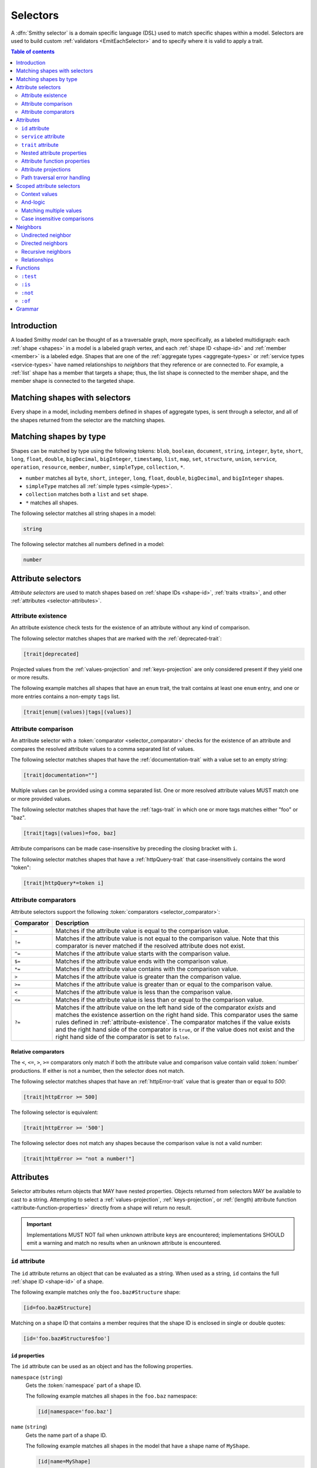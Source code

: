.. _selectors:

=========
Selectors
=========

A :dfn:`Smithy selector` is a domain specific language (DSL) used to match
specific shapes within a model. Selectors are used to build custom
:ref:`validators <EmitEachSelector>` and to specify where it is valid to
apply a trait.

.. contents:: Table of contents
    :depth: 2
    :local:
    :backlinks: none


Introduction
============

A loaded Smithy *model* can be thought of as a traversable graph, more
specifically, as a labeled multidigraph: each :ref:`shape <shapes>` in a model
is a labeled graph vertex, and each :ref:`shape ID <shape-id>` and
:ref:`member <member>` is a labeled edge. Shapes that are one of the
:ref:`aggregate types <aggregate-types>` or :ref:`service types <service-types>`
have named relationships to *neighbors* that they reference or are connected
to. For example, a :ref:`list` shape has a member that targets a shape; thus,
the list shape is connected to the member shape, and the member shape is
connected to the targeted shape.


Matching shapes with selectors
==============================

Every shape in a model, including members defined in shapes of aggregate types,
is sent through a selector, and all of the shapes returned from the selector
are the matching shapes.


Matching shapes by type
=======================

Shapes can be matched by type using the following tokens:
``blob``, ``boolean``, ``document``, ``string``, ``integer``, ``byte``,
``short``, ``long``, ``float``, ``double``, ``bigDecimal``, ``bigInteger``,
``timestamp``, ``list``, ``map``, ``set``, ``structure``, ``union``,
``service``, ``operation``, ``resource``, ``member``, ``number``,
``simpleType``, ``collection``, ``*``.

* ``number`` matches all ``byte``, ``short``, ``integer``, ``long``, ``float``,
  ``double``, ``bigDecimal``, and ``bigInteger`` shapes.
* ``simpleType`` matches all :ref:`simple types <simple-types>`.
* ``collection`` matches both a ``list`` and ``set`` shape.
* ``*`` matches all shapes.

The following selector matches all string shapes in a model:

.. code-block:: none

    string

The following selector matches all numbers defined in a model:

.. code-block:: none

    number


Attribute selectors
===================

*Attribute selectors* are used to match shapes based on
:ref:`shape IDs <shape-id>`, :ref:`traits <traits>`, and other
:ref:`attributes <selector-attributes>`.


.. _attribute-existence:

Attribute existence
-------------------

An attribute existence check tests for the existence of an attribute without
any kind of comparison.

The following selector matches shapes that are marked with the
:ref:`deprecated-trait`:

.. code-block:: none

    [trait|deprecated]

Projected values from the :ref:`values-projection` and :ref:`keys-projection`
are only considered present if they yield one or more results.

The following example matches all shapes that have an ``enum`` trait,
the trait contains at least one ``enum`` entry, and one or more entries
contains a non-empty ``tags`` list.

.. code-block:: none

    [trait|enum|(values)|tags|(values)]


Attribute comparison
--------------------

An attribute selector with a :token:`comparator <selector_comparator>`
checks for the existence of an attribute and compares the resolved
attribute values to a comma separated list of values.

The following selector matches shapes that have the :ref:`documentation-trait`
with a value set to an empty string:

.. code-block:: none

    [trait|documentation=""]

Multiple values can be provided using a comma separated list. One or more
resolved attribute values MUST match one or more provided values.

The following selector matches shapes that have the :ref:`tags-trait` in
which one or more tags matches either "foo" or "baz".

.. code-block:: none

    [trait|tags|(values)=foo, baz]

Attribute comparisons can be made case-insensitive by preceding the closing
bracket with ``i``.

The following selector matches shapes that have a :ref:`httpQuery-trait`
that case-insensitively contains the word "token":

.. code-block:: none

    [trait|httpQuery*=token i]


Attribute comparators
---------------------

Attribute selectors support the following
:token:`comparators <selector_comparator>`:

.. list-table::
    :header-rows: 1
    :widths: 10 90

    * - Comparator
      - Description
    * - ``=``
      - Matches if the attribute value is equal to the comparison value.
    * - ``!=``
      - Matches if the attribute value is not equal to the comparison value.
        Note that this comparator is never matched if the resolved attribute
        does not exist.
    * - ``^=``
      - Matches if the attribute value starts with the comparison value.
    * - ``$=``
      - Matches if the attribute value ends with the comparison value.
    * - ``*=``
      - Matches if the attribute value contains with the comparison value.
    * - ``>``
      - Matches if the attribute value is greater than the comparison value.
    * - ``>=``
      - Matches if the attribute value is greater than or equal to the
        comparison value.
    * - ``<``
      - Matches if the attribute value is less than the comparison value.
    * - ``<=``
      - Matches if the attribute value is less than or equal to the
        comparison value.
    * - ``?=``
      - Matches if the attribute value on the left hand side of the comparator
        *exists* and matches the existence assertion on the right hand side.
        This comparator uses the same rules defined in :ref:`attribute-existence`.
        The comparator matches if the value exists and the right hand side of
        the comparator is ``true``, or if the value does not exist and the
        right hand side of the comparator is set to ``false``.


Relative comparators
~~~~~~~~~~~~~~~~~~~~

The ``<``, ``<=``, ``>``, ``>=`` comparators only match if both the attribute
value and comparison value contain valid :token:`number` productions. If
either is not a number, then the selector does not match.

The following selector matches shapes that have an :ref:`httpError-trait`
value that is greater than or equal to `500`:

.. code-block:: none

    [trait|httpError >= 500]

The following selector is equivalent:

.. code-block:: none

    [trait|httpError >= '500']

The following selector does not match any shapes because the comparison value
is not a valid number:

.. code-block:: none

    [trait|httpError >= "not a number!"]


.. _selector-attributes:

Attributes
==========

Selector attributes return objects that MAY have nested properties. Objects
returned from selectors MAY be available to cast to a string. Attempting
to select a :ref:`values-projection`, :ref:`keys-projection`, or
:ref:`(length) attribute function <attribute-function-properties>`
directly from a shape will return no result.

.. important::

    Implementations MUST NOT fail when unknown attribute keys are
    encountered; implementations SHOULD emit a warning and match no results
    when an unknown attribute is encountered.


``id`` attribute
----------------

The ``id`` attribute returns an object that can be evaluated as a string.
When used as a string, ``id`` contains the full :ref:`shape ID <shape-id>`
of a shape.

The following example matches only the ``foo.baz#Structure`` shape:

.. code-block:: none

    [id=foo.baz#Structure]

Matching on a shape ID that contains a member requires that the shape ID
is enclosed in single or double quotes:

.. code-block:: none

    [id='foo.baz#Structure$foo']


``id`` properties
~~~~~~~~~~~~~~~~~

The ``id`` attribute can be used as an object and has the
following properties.

``namespace`` (``string``)
    Gets the :token:`namespace` part of a shape ID.

    The following example matches all shapes in the ``foo.baz`` namespace:

    .. code-block:: none

        [id|namespace='foo.baz']
``name`` (``string``)
    Gets the name part of a shape ID.

    The following example matches all shapes in the model that have a shape
    name of ``MyShape``.

    .. code-block:: none

        [id|name=MyShape]
``member`` (``string``)
    Gets the member part of a shape ID (if available).

    The following example matches all members in the model that have a member
    name of ``foo``.

    .. code-block:: none

        [id|member=foo]
``(length)``
    The :ref:`(length) attribute function <attribute-function-properties>`
    returns the length of the :token:`absolute shape ID <absolute_shape_id>`
    as a string.

    The following example matches all shapes with an absolute shape ID that
    is longer than 100 characters:

    .. code-block:: none

        [id|(length) > 100]


``service`` attribute
---------------------

The ``service`` attribute is an object that is available for service shapes.
The following selector matches all service shapes:

.. code-block:: none

    [service]

The intent of the above selector is more clearly stated using the following
selector:

.. code-block:: none

    service

When compared to a string value, the ``service`` attribute returns an
empty string.


``service`` properties
~~~~~~~~~~~~~~~~~~~~~~

The ``service`` attribute contains the following properties:

``version`` (``string``)
    Gets the version property of a service shape if the shape is
    a service.

    The following example matches all service shapes that have a version
    property that starts with ``2018-``:

    .. code-block:: none

        [service|version^='2018-']
``(length)``
    Returns ``1``, the number of attribute supported by the service
    property.


``trait`` attribute
-------------------

The ``trait`` attribute returns an object that contains every trait applied
to a shape. Each key of the ``trait`` object is the absolute shape ID of a
trait applied to the shape, and each value is the value of the applied trait.

The following example matches all shapes that have the
:ref:`deprecated-trait`:

.. code-block:: none

    [trait|smithy.api#deprecated]

Traits in the ``smithy.api`` namespace MAY be retrieved from the ``trait``
object without a namespace.

.. code-block:: none

    [trait|deprecated]

Traits are converted to their serialized :token:`node <node_value>` form
when matching against their values. Only string, Boolean, and numeric
values can be compared with an expected value. Boolean values are converted
to "true" or "false". Numeric values are converted to their string
representation.

The following selector matches all shapes with the :ref:`error-trait` set to
``client``:

.. code-block:: none

    [trait|error=client]

The following selector matches all shapes with the :ref:`error-trait`, but
the trait is not set to ``client``:

.. code-block:: none

    [trait|error!=client]

The following selector matches all shapes with the :ref:`documentation-trait`
that have a value that contains "TODO" or "FIXME":

.. code-block:: none

    [trait|documentation *= TODO, FIXME]

.. note::

    When converted to a string, the ``trait`` attribute returns an
    empty string.

The ``(length)`` attribute function returns the number of traits applied to a
shape.

The following example matches all shapes with more than 10 traits applied to it:

.. code-block:: none

    [trait|(length) > 10]


Nested attribute properties
---------------------------

Nested properties of an object attribute can be selected using subsequent
pipe (``|``) delimited property names.

The following example matches all shapes that have a :ref:`range-trait`
with a ``min`` property set to ``1``:

.. code-block:: none

    [trait|range|min=1]


.. _attribute-function-properties:

Attribute function properties
-----------------------------

:token:`Attribute function properties <selector_function_property>` are used
to create :ref:`projections <attribute-projections>` and apply other
functions on attributes. Attributes support the following functions:

``(keys)``
    Creates a :ref:`keys-projection` on objects.
``(values)``
    Creates a :ref:`values-projection` on arrays and objects.
``(length)``
    Returns the number of elements in an array, the number of entries in an
    object, or the number of characters in a string.

    The following example matches shapes where the name of the shape is
    longer than 20 characters:

    .. code-block:: none

        [id|name|(length) > 20]

    The following example matches shapes where the :ref:`externalDocumentation-trait`
    has more than 10 entries:

    .. code-block:: none

        [trait|externalDocumentation|(length) > 10]

    The following example checks if any ``enum`` trait definition contains
    more than 100 tags:

    .. code-block:: none

        [trait|enum|(values)|tags|(length) > 100]

    The following example checks if any ``enum`` trait definition contains
    a tag that is longer than 20 characters:

    .. code-block:: none

        [trait|enum|(values)|tags|(values)|(length) > 20]

.. note::

    Attribute functions are not actual properties of an attribute. They are
    never yielded as part of the result of a ``(values)`` or ``(keys)``
    projection.


.. _attribute-projections:

Attribute projections
---------------------

*Attribute projections* are values that perform set intersections with other
values. A projection is formed using either the ``(values)`` or ``(keys)``
:token:`function-property <selector_function_property>`.


.. _values-projection:

``(values)`` projection
~~~~~~~~~~~~~~~~~~~~~~~

The ``(values)`` property creates a *projection* of all values contained
in a :token:`list <node_array>` or :token:`object <node_object>`. Each
element from the value currently being evaluated is used as a new value
to check subsequent properties against. A ``(values)`` projection on any
value other than an array or object yields no result.

The following example matches all shapes that have an :ref:`enum-trait`
that contains an enum definition with a ``tags`` property that is set to
``internal``:

.. code-block:: none

    [trait|enum|(values)|tags|(values)=internal]

The following example matches all shapes that have an :ref:`externalDocumentation-trait`
that has a value set to ``https://example.com``:

.. code-block:: none

    [trait|externalDocumentation|(values)='https://example.com']

The following selector matches every trait applied to a shape that is a string
that contains a '$' character:

.. code-block:: none

    [trait|(values)*='$']


.. _keys-projection:

``(keys)`` projection
~~~~~~~~~~~~~~~~~~~~~

The ``(keys)`` property creates a *projection* of all keys of an
:token:`object <node_object>`. Each key of the object currently being
evaluated is used as a new value to check subsequent properties against.
A ``(keys)`` projection on any value other than an object yields no
result.

The following example matches all shapes that have an ``externalDocumentation``
trait that has an entry named ``Homepage``:

.. code-block:: none

    [trait|externalDocumentation|(keys)=Homepage]

The following selector matches shapes that apply any traits in the
``smithy.example`` namespace:

.. code-block:: none

    [trait|(keys)^='smithy.example#']


Projection comparisons
~~~~~~~~~~~~~~~~~~~~~~

When a projection is compared against a scalar value, the comparison matches
if any value in the projection satisfies the comparator assertion against the
scalar value. When a projection is compared against another projection, the
comparison matches if any value in the left projection satisfies the
comparator when compared against any value in the right projection.


Path traversal error handling
-----------------------------

Implementations MUST tolerate expressions that do not perform a valid
traversal of an attribute. The following example attempts to descend into
non-existent properties of the :ref:`documentation-trait`. This example
MUST not cause an error and MUST match no shapes:

.. code-block:: none

    [trait|documentation|invalid|child=Hi]


Scoped attribute selectors
==========================

A :token:`scoped attribute selector <selector_scoped_attr>` is similar to an
attribute selector, but it allows multiple complex comparisons to be made
against a scoped attribute.


Context values
--------------

The first part of a scoped attribute selector is the attribute that is scoped
for the expression, followed by ``:``. The scoped attribute is accessed using
a :token:`context value <selector_context_value>` in the form of
``@{`` :token:`identifier` ``}``.

In the following example, the ``trait|range`` attribute is used as the scoped
attribute of the expression, and the selector matches all shapes marked with
the :ref:`range-trait` where the ``min`` value is greater than the ``max``
value:

.. code-block:: none

    [@trait|range: @{min} > @{max}]

The scope can also be set to the current shape being evaluated by omitting
an expression before the ":".

The following selector matches all shapes that are traits that apply
themselves as traits (for example, this matches `smithy.api#trait`,
`smithy.api#documentation`, etc.):

.. code-block:: none

    [trait|trait][@: @{trait|(keys)} = @{id}]

The ``(values)`` and ``(keys)`` projections MAY be used as the scoped
attribute context value. When the scoped attribute context value is a
projection, each flattened value of the projection is individually tested
against each assertion. If any value from the projection matches the
assertions, then the selector matches the shape.

The following selector matches shapes that have an :ref:`enum-trait` where one
or more of the enum definitions is both marked as ``deprecated`` and contains
an entry in its ``tags`` property named ``deprecated``.

.. code-block:: none

    [@trait|enum|(values):
        @{deprecated}=true &&
        @{tags|(values)}="deprecated"]


And-logic
---------

Selector assertions can be combined together using *and* statements with ``&&``.

The following selector matches all shapes with the :ref:`idRef-trait` that
set ``failWhenMissing`` to true and omit an ``errorMessage``:

.. code-block:: none

    [@trait|idRef: @{failWhenMissing}=true && @{errorMessage}?=false]


Matching multiple values
------------------------

Like non-scoped selectors, multiple values can be provided using a comma
separated list. One or more resolved attribute values MUST match one or more
provided values.

The following selector matches all shapes with the :ref:`httpApiKeyAuth-trait`
where the ``in`` property is ``header`` and the ``name`` property is neither
``x-api-token`` or ``authorization``:

.. code-block:: none

    [@trait|httpApiKeyAuth:
        @{name}=header &&
        @{in}!='x-api-token', 'authorization']


Case insensitive comparisons
----------------------------

The ``i`` token used before ``&&`` or the closing ``]`` makes a comparison
case-insensitive.

The following selector matches on the ``httpApiKeyAuth`` trait using
case-insensitive comparisons:

.. code-block:: none

    [@trait|httpApiKeyAuth:
        @{name}=header i &&
        @{in}!='x-api-token', 'authorization' i]

The following selector matches on the ``httpApiKeyAuth`` trait but only
uses a case-insensitive comparison on ``in``:

.. code-block:: none

    [@trait|httpApiKeyAuth:
        @{name}=header &&
        @{in}!='x-api-token', 'authorization' i]


Neighbors
=========

The *current shapes* evaluated by a selector are changed using a
:token:`selector_neighbor` token.


Undirected neighbor
-------------------

An :token:`undirected neighbor <selector_undirected_neighbor>` (``>``) changes
the current set of shapes to every shape that is connected to the current
shapes. For example, the following selector returns the key and value
members of every map:

.. code-block:: none

    map > member

Selectors can return just the key members or just the value members by adding
an attribute selector on the ``id|member``:

.. code-block:: none

    map > member[id|member=key]

Neighbors can be chained to traverse further into a shape. The following
selector returns strings that are targeted by list members:

.. code-block:: none

    list > member > string


Directed neighbors
------------------

The ``>`` neighbor selector is an *undirected* edge traversal. Sometimes a
directed edge traversal is necessary to match the appropriate shapes. For
example, the following selector returns the "bound", "input", "output",
and "errors" relationships of each operation:

.. code-block:: none

    operation > *

A directed edge traversal can be performed using the ``-[`` token followed
by a comma separated list of :ref:`relationships <selector-relationships>`,
followed by ``]->``. The following selector matches all structure
shapes referenced as operation input or output.

.. code-block:: none

    operation -[input, output]->

The ``:test`` function can be used to check if a shape has a named
relationship. The following selector matches all resource shapes that define
an identifier:

.. code-block:: none

    resource:test(-[identifier]->)

Relationships from a shape to the traits applied to the shape can be traversed
using a directed relationship named ``trait``. It is atypical to traverse
``trait`` relationships, therefore they are only yielded by selectors when
explicitly requested using a ``trait`` directed relationship. The following
selector finds all service shapes that have a protocol trait applied to it
(that is, a trait that is marked with the :ref:`protocolDefinition-trait`):

.. code-block:: none

    service:test(-[trait]-> [trait|protocolDefinition])


Recursive neighbors
-------------------

The ``~>`` neighbor selector finds all shapes that are recursively connected in
the closure of another shape.

The following selector finds all operations that are connected to a service
shape:

.. code-block:: none

    service ~> operation

The following selector finds all operations that do not have the :ref:`http-trait`
that are in the closure of a service marked with the ``aws.protocols#restJson``
trait:

.. code-block:: none

    service[trait|aws.protocols#restJson1] ~> operation:not([trait|http])


.. _selector-relationships:

Relationships
-------------

The table below lists the labeled directed relationships from each shape.

.. list-table::
    :header-rows: 1
    :widths: 15 15 70

    * - Shape
      - Relationship
      - Description
    * - service
      - operation
      - Each operation that is bound to a service.
    * - service
      - resource
      - Each resource that is bound to a service.
    * - resource
      - identifier
      - The identifier referenced by the resource (if specified).
    * - resource
      - operation
      - Each operation that is bound to a resource through the
        "operations", "create", "put", "read", "update", "delete", and "list"
        properties.
    * - resource
      - instanceOperation
      - Each operation that is bound to a resource through the
        "operations", "put", "read", "update", and "delete" properties.
    * - resource
      - collectionOperation
      - Each operation that is bound to a resource through the
        "collectionOperations", "create", and "list" properties.
    * - resource
      - resource
      - Each resource that is bound to a resource.
    * - resource
      - create
      - The operation referenced by the :ref:`create-lifecycle` property of
        a resource (if present).
    * - resource
      - read
      - The operation referenced by the :ref:`read-lifecycle` property of
        a resource (if present).
    * - resource
      - update
      - The operation referenced by the :ref:`update-lifecycle` property of
        a resource (if present).
    * - resource
      - delete
      - The operation referenced by the :ref:`delete-lifecycle` property of
        a resource (if present).
    * - resource
      - list
      - The operation referenced by the :ref:`list-lifecycle` property of
        a resource (if present).
    * - resource
      - bound
      - The service or resource to which the resource is bound.
    * - operation
      - bound
      - The service or resource to which the operation is bound.
    * - operation
      - input
      - The input structure of the operation (if present).
    * - operation
      - output
      - The output structure of the operation (if present).
    * - operation
      - error
      - Each error structure referenced by the operation (if present).
    * - list
      - member
      - The :ref:`member` of the list. Note that this is not the shape targeted
        by the member.
    * - map
      - member
      - The key and value members of the map. Note that these are not the
        shapes targeted by the member.
    * - structure
      - member
      - Each structure member. Note that these are not the shapes targeted by
        the members.
    * - union
      - member
      - Each union member. Note that these are not the shapes targeted by
        the members.
    * - member
      -
      - The shape targeted by the member. Note that member targets have no
        relationship name.
    * - ``*``
      - trait
      - Each trait applied to a shape. The neighbor shape is the shape that
        defines the trait. This kind of relationship is only traversed if the
        ``trait`` relationship is explicitly stated as a desired directed
        neighbor relationship type.

.. important::

    Implementations MUST tolerate parsing unknown relationship types. When
    evaluated, the directed traversal of unknown relationship types matches
    no shapes.


Functions
=========

Functions are used to filter shapes. Functions always start with ``:``.

.. important::

    Implementations MUST tolerate parsing unknown function names. When
    evaluated, the unknown function matches no shapes.


``:test``
---------

The ``:test`` function is used to test if a shape is contained within any of
the provided predicate selector return values without changing the current
shape.

The following selector is used to match all list shapes that target a string:

.. code-block:: none

    list:test(> member > string)

The following example matches all shapes that are bound to a resource and have
no documentation:

.. code-block:: none

    :test(-[bound, resource]->) :not([trait|documentation])


``:is``
-------

The ``:is`` function is used to map over the current shapes with multiple
selectors and returns all of the shapes returned from each selector. The
``:is`` function accepts a variadic list of selectors each separated by a
comma (",").

The following selector matches all string and number shapes:

.. code-block:: none

    :is(string, number)

Each can be used inside of neighbors too. The following selector
matches all members that target a string or number:

.. code-block:: none

    member > :is(string, number)

The following ``:is`` selector matches all shapes that are either
targeted by a list member or targeted by a map member:

.. code-block:: none

    :is(list > member > *, map > member > *)

The following selector matches all list and map shapes that target strings:

.. code-block:: none

    :is(:test(list > member > string), :test(map > member > string))

Because none of the selectors in the ``:is`` function are intended to
change the current node, this can be reduced to the following selector:

.. code-block:: none

    :test(:is(list > member > string, map > member > string))

.. note::

    This function was previously named ``:each``. Implementations that wish
    to maintain backward compatibility with the old function name MAY
    treat ``:each`` as an alias for ``:is``, and models that use ``:each``
    SHOULD update to use ``:is``.


``:not``
--------

The *:not* function is used to filter out shapes. This function accepts a
list of selector arguments, and the shapes returned from each predicate are
filtered out from the result set.

The following selector matches every shape except strings:

.. code-block:: none

    :not(string)

The following selector matches every shape except strings and floats:

.. code-block:: none

    :not(string, float)

The following example matches all shapes except for strings that are targeted
by a list member:

.. code-block:: none

    :not(list > member > string)

.. important::

    The shapes *returned* from the predicate selectors are filtered out.

The ``:test`` function can be used to test a shape, potentially traversing its
neighbors, without changing the return value of the test. The following
example does not match any list shape that has a string member:

.. code-block:: none

    :not(:test(list > member > string))

Successive ``:not`` functions can be used to filter shapes using several
predicates. The following example does not match strings or shapes with the
:ref:`sensitive-trait` trait:

.. code-block:: none

    :not(string):not([trait|sensitive])

Multiple selectors can be provided to ``:not`` to find shapes that do not
match all of the provided predicates. The following selector finds all
string shapes that do not have both the ``length`` and ``pattern``
traits:

.. code-block:: none

    string:not([trait|length], [trait|pattern])

The following example matches all structure members that target strings in
which the member does not have the ``length`` trait and the shape targeted by
the member does not have the ``length`` trait:

.. code-block:: none

    structure > member
        :test(> string:not([trait|length]))
        :test(:not([trait|length]))

The following selector finds all service shapes that do not have a
protocol trait applied to it:

.. code-block:: none

    service:not(:test(-[trait]-> [trait|protocolDefinition]))

The following selector finds all traits that are not attached to any shape
in the model:

.. code-block:: none

    :not(* -[trait]-> *)[trait|trait]


``:of``
-------

The ``:of`` function is used to match members based on their containers
(i.e., the shape that defines the member). The ``:of`` function accepts one
or more selector arguments. Each selector receives the containing shape
of the member, and if any of the selectors return returns 1 or more shapes,
the member is matched.

The following example matches all structure members:

.. code-block:: none

    member:of(structure)

The following example matches all structure and list members:

.. code-block:: none

    member:of(structure, list)


Grammar
=======

Selectors are defined by the following ABNF_ grammar.

.. admonition:: Lexical note
   :class: note

   Whitespace is insignificant and can occur between any token without
   changing the semantics of a selector.

.. productionlist:: selectors
    selector                        :`selector_expression` *(`selector_expression`)
    selector_expression             :`selector_shape_types`
                                    :/ `selector_attr`
                                    :/ `selector_scoped_attr`
                                    :/ `selector_function_expression`
                                    :/ `selector_neighbor`
    selector_shape_types            :"*" / `identifier`
    selector_neighbor               :`selector_undirected_neighbor`
                                    :/ `selector_directed_neighbor`
                                    :/ `selector_recursive_neighbor`
    selector_undirected_neighbor    :">"
    selector_directed_neighbor      :"-[" `selector_rel_type` *("," `selector_rel_type`) "]->"
    selector_recursive_neighbor     :"~>"
    selector_rel_type               :`identifier`
    selector_attr                   :"[" `selector_key` *(`selector_comparator` `selector_values` ["i"]) "]"
    selector_key                    :`identifier` ["|" `selector_path`]
    selector_path                   :`selector_path_segment` *("|" `selector_path_segment`)
    selector_path_segment           :`selector_value` / `selector_function_property`
    selector_value                  :`selector_text` / `number` / `root_shape_id`
    selector_function_property      :"(" `identifier` ")"
    selector_values                 :`selector_value` *("," `selector_value`)
    selector_comparator             :"^=" / "$=" / "*=" / "!=" / ">=" / ">" / "<=" / "<" / "?=" / "="
    selector_absolute_root_shape_id :`namespace` "#" `identifier`
    selector_scoped_attr            :"[@" [`selector_key`] ":" `selector_scoped_assertions` "]"
    selector_scoped_assertions      :`selector_scoped_assertion` *("&&" `selector_scoped_assertion`)
    selector_scoped_assertion       :`selector_scoped_value` `selector_comparator` `selector_scoped_values` ["i"]
    selector_scoped_value           :`selector_value` / `selector_context_value`
    selector_context_value          :"@{" `selector_path` "}"
    selector_scoped_values          :`selector_scoped_value` *("," `selector_scoped_value`)
    selector_function_expression    :":" `selector_function` "(" `selector` *("," `selector`) ")"
    selector_function               :`identifier`
    selector_text                   :`selector_single_quoted_text` / `selector_double_quoted_text`
    selector_single_quoted_text     :"'" 1*`selector_single_quoted_char` "'"
    selector_double_quoted_text     :DQUOTE 1*`selector_double_quoted_char` DQUOTE
    selector_single_quoted_char     :%x20-26 / %x28-5B / %x5D-10FFFF ; Excludes (')
    selector_double_quoted_char     :%x20-21 / %x23-5B / %x5D-10FFFF ; Excludes (")

.. _ABNF: https://tools.ietf.org/html/rfc5234
